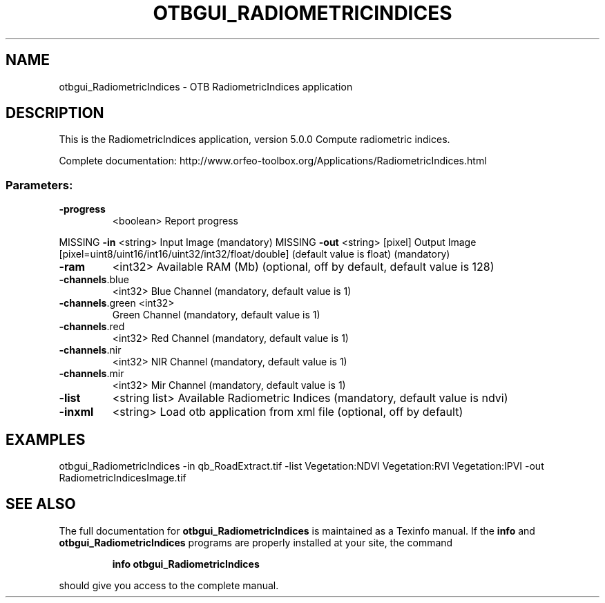 .\" DO NOT MODIFY THIS FILE!  It was generated by help2man 1.46.4.
.TH OTBGUI_RADIOMETRICINDICES "1" "December 2015" "otbgui_RadiometricIndices 5.0.0" "User Commands"
.SH NAME
otbgui_RadiometricIndices \- OTB RadiometricIndices application
.SH DESCRIPTION
This is the RadiometricIndices application, version 5.0.0
Compute radiometric indices.
.PP
Complete documentation: http://www.orfeo\-toolbox.org/Applications/RadiometricIndices.html
.SS "Parameters:"
.TP
\fB\-progress\fR
<boolean>        Report progress
.PP
MISSING \fB\-in\fR             <string>         Input Image  (mandatory)
MISSING \fB\-out\fR            <string> [pixel] Output Image  [pixel=uint8/uint16/int16/uint32/int32/float/double] (default value is float) (mandatory)
.TP
\fB\-ram\fR
<int32>          Available RAM (Mb)  (optional, off by default, default value is 128)
.TP
\fB\-channels\fR.blue
<int32>          Blue Channel  (mandatory, default value is 1)
.TP
\fB\-channels\fR.green <int32>
Green Channel  (mandatory, default value is 1)
.TP
\fB\-channels\fR.red
<int32>          Red Channel  (mandatory, default value is 1)
.TP
\fB\-channels\fR.nir
<int32>          NIR Channel  (mandatory, default value is 1)
.TP
\fB\-channels\fR.mir
<int32>          Mir Channel  (mandatory, default value is 1)
.TP
\fB\-list\fR
<string list>    Available Radiometric Indices  (mandatory, default value is ndvi)
.TP
\fB\-inxml\fR
<string>         Load otb application from xml file  (optional, off by default)
.SH EXAMPLES
otbgui_RadiometricIndices \-in qb_RoadExtract.tif \-list Vegetation:NDVI Vegetation:RVI Vegetation:IPVI \-out RadiometricIndicesImage.tif
.PP

.SH "SEE ALSO"
The full documentation for
.B otbgui_RadiometricIndices
is maintained as a Texinfo manual.  If the
.B info
and
.B otbgui_RadiometricIndices
programs are properly installed at your site, the command
.IP
.B info otbgui_RadiometricIndices
.PP
should give you access to the complete manual.
